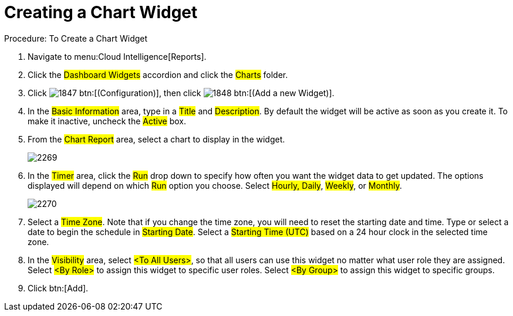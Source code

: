 [[_to_create_a_chart_widget]]
= Creating a Chart Widget



.Procedure: To Create a Chart Widget
. Navigate to menu:Cloud Intelligence[Reports]. 
. Click the #Dashboard Widgets# accordion and click the #Charts# folder. 
. Click  image:images/1847.png[] btn:[(Configuration)], then click  image:images/1848.png[] btn:[(Add a new Widget)]. 
. In the #Basic Information# area, type in a #Title# and #Description#.
  By default the widget will be active as soon as you create it.
  To make it inactive, uncheck the #Active# box. 
. From the #Chart Report# area, select a chart to display in the widget. 
+

image::images/2269.png[]

. In the #Timer# area, click the #Run# drop down to specify how often you want the widget data to get updated.
  The options displayed will depend on which #Run# option you choose.
  Select #Hourly, Daily#, #Weekly#, or #Monthly#. 
+

image::images/2270.png[]

. Select a #Time Zone#.
  Note that if you change the time zone, you will need to reset the starting date and time.
  Type or select a date to begin the schedule in #Starting Date#.
  Select a #Starting Time (UTC)# based on a 24 hour clock in the selected time zone. 
. In the #Visibility# area, select #<To All Users>#, so that all users can use this widget no matter what user role they are assigned.
  Select #<By Role># to assign this widget to specific user roles.
  Select #<By Group># to assign this widget to specific groups. 
. Click btn:[Add]. 